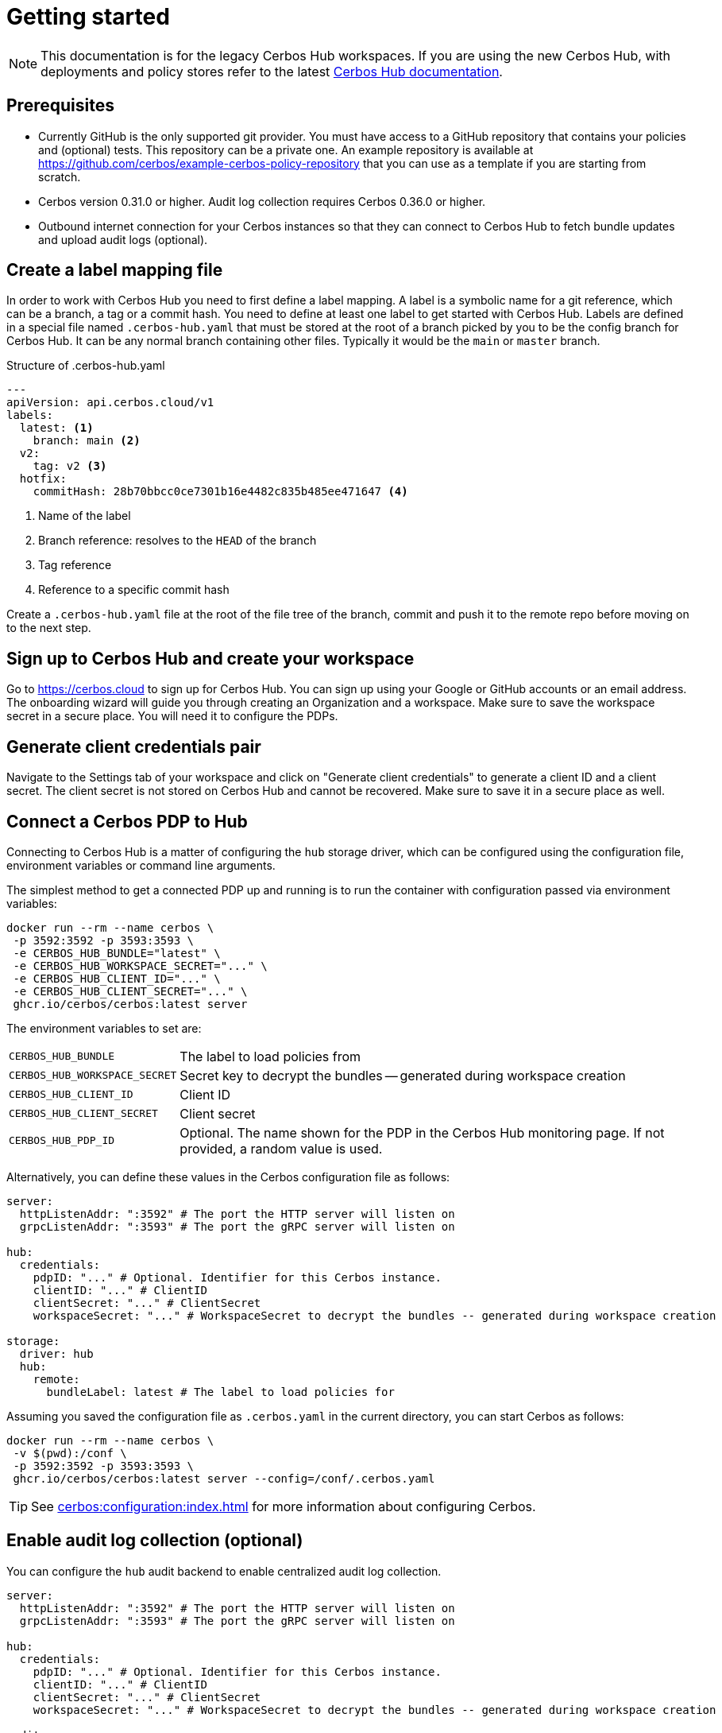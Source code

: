 = Getting started
:page-llm-ignore: true

NOTE: This documentation is for the legacy Cerbos Hub workspaces. If you are using the new Cerbos Hub, with deployments and policy stores refer to the latest xref:index.adoc[Cerbos Hub documentation].

== Prerequisites

- Currently GitHub is the only supported git provider. You must have access to a GitHub repository that contains your policies and (optional) tests. This repository can be a private one. An example repository is available at https://github.com/cerbos/example-cerbos-policy-repository that you can use as a template if you are starting from scratch.
- Cerbos version 0.31.0 or higher. Audit log collection requires Cerbos 0.36.0 or higher.
- Outbound internet connection for your Cerbos instances so that they can connect to Cerbos Hub to fetch bundle updates and upload audit logs (optional).


== Create a label mapping file


In order to work with Cerbos Hub you need to first define a label mapping. A label is a symbolic name for a git reference, which can be a branch, a tag or a commit hash. You need to define at least one label to get started with Cerbos Hub. Labels are defined in a special file named `.cerbos-hub.yaml` that must be stored at the root of a branch picked by you to be the config branch for Cerbos Hub. It can be any normal branch containing other files. Typically it would be the `main` or `master` branch.

.Structure of .cerbos-hub.yaml
[source,yaml,linenums]
----
---
apiVersion: api.cerbos.cloud/v1
labels:
  latest: <1>
    branch: main <2>
  v2:
    tag: v2 <3>
  hotfix:
    commitHash: 28b70bbcc0ce7301b16e4482c835b485ee471647 <4>
----
<1> Name of the label
<2> Branch reference: resolves to the `HEAD` of the branch
<3> Tag reference
<4> Reference to a specific commit hash


Create a `.cerbos-hub.yaml` file at the root of the file tree of the branch, commit and push it to the remote repo before moving on to the next step.

== Sign up to Cerbos Hub and create your workspace

Go to https://cerbos.cloud to sign up for Cerbos Hub. You can sign up using your Google or GitHub accounts or an email address. The onboarding wizard will guide you through creating an Organization and a workspace. Make sure to save the workspace secret in a secure place. You will need it to configure the PDPs.

== Generate client credentials pair

Navigate to the Settings tab of your workspace and click on "Generate client credentials" to generate a client ID and a client secret. The client secret is not stored on Cerbos Hub and cannot be recovered. Make sure to save it in a secure place as well.

== Connect a Cerbos PDP to Hub

Connecting to Cerbos Hub is a matter of configuring the `hub` storage driver, which can be configured using the configuration file, environment variables or command line arguments.

The simplest method to get a connected PDP up and running is to run the container with configuration passed via environment variables:

[source,shell]
----
docker run --rm --name cerbos \
 -p 3592:3592 -p 3593:3593 \
 -e CERBOS_HUB_BUNDLE="latest" \
 -e CERBOS_HUB_WORKSPACE_SECRET="..." \
 -e CERBOS_HUB_CLIENT_ID="..." \
 -e CERBOS_HUB_CLIENT_SECRET="..." \
 ghcr.io/cerbos/cerbos:latest server
----

The environment variables to set are:

[horizontal]
`CERBOS_HUB_BUNDLE`:: The label to load policies from
`CERBOS_HUB_WORKSPACE_SECRET`:: Secret key to decrypt the bundles -- generated during workspace creation
`CERBOS_HUB_CLIENT_ID`:: Client ID
`CERBOS_HUB_CLIENT_SECRET`:: Client secret
`CERBOS_HUB_PDP_ID`:: Optional. The name shown for the PDP in the Cerbos Hub monitoring page. If not provided, a random value is used.

Alternatively, you can define these values in the Cerbos configuration file as follows:

[source,yaml]
----
server:
  httpListenAddr: ":3592" # The port the HTTP server will listen on
  grpcListenAddr: ":3593" # The port the gRPC server will listen on

hub:
  credentials:
    pdpID: "..." # Optional. Identifier for this Cerbos instance.
    clientID: "..." # ClientID
    clientSecret: "..." # ClientSecret
    workspaceSecret: "..." # WorkspaceSecret to decrypt the bundles -- generated during workspace creation

storage:
  driver: hub
  hub:
    remote:
      bundleLabel: latest # The label to load policies for
----

Assuming you saved the configuration file as `.cerbos.yaml` in the current directory, you can start Cerbos as follows:

[source,shell]
----
docker run --rm --name cerbos \
 -v $(pwd):/conf \
 -p 3592:3592 -p 3593:3593 \
 ghcr.io/cerbos/cerbos:latest server --config=/conf/.cerbos.yaml
----


TIP: See xref:cerbos:configuration:index.adoc[] for more information about configuring Cerbos.

== Enable audit log collection (optional)

You can configure the `hub` audit backend to enable centralized audit log collection.

[source,yaml]
----
server:
  httpListenAddr: ":3592" # The port the HTTP server will listen on
  grpcListenAddr: ":3593" # The port the gRPC server will listen on

hub:
  credentials:
    pdpID: "..." # Optional. Identifier for this Cerbos instance.
    clientID: "..." # ClientID
    clientSecret: "..." # ClientSecret
    workspaceSecret: "..." # WorkspaceSecret to decrypt the bundles -- generated during workspace creation

audit:
  backend: hub
  hub:
    storagePath: "..." # Path to a local storage location for buffering audit logs before being sent to Cerbos Hub
----

Refer to the xref:audit-log-collection.adoc[audit log collection documentation] for more information about filtering sensitive fields and other advanced configuration options.
